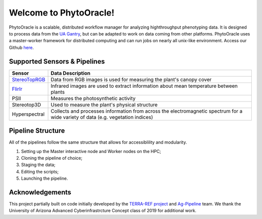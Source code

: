 .. PhytoOracle documentation master file, created by
   sphinx-quickstart on Thu May 21 12:03:50 2020.
   You can adapt this file completely to your liking, but it should at least
   contain the root `toctree` directive.

***********************
Welcome to PhytoOracle!
***********************

PhytoOracle is a scalable, distributed workflow manager for analyzing highthroughput phenotyping data.  
It is designed to process data from the `UA Gantry <https://uanews.arizona.edu/story/world-s-largest-robotic-field-scanner-now-place,>`_, but can be adapted to work on data coming from other platforms.  
PhytoOracle uses a master-worker framework for distributed computing and can run jobs on nearly all unix-like environment. 
Access our Github `here <https://github.com/uacic/PhytoOracle/>`_.

Supported Sensors & Pipelines
=============================

.. list-table::
   :header-rows: 1

   * - Sensor
     - Data Description
   * - `StereoTopRGB <https://phytooracle.readthedocs.io/en/latest/4_StereoTopRGB_run.html>`_
     - Data from RGB images is used for measuring the plant's canopy cover
   * - `FlirIr <https://phytooracle.readthedocs.io/en/latest/5_FlirIr_run.html>`_
     - Infrared images are used to extract information about mean temperature between plants
   * - PSII
     - Measures the photosynthetic activity
   * - Stereotop3D
     - Used to measure the plant's physical structure
   * - Hyperspectral
     - Collects and processes information from across the electromagnetic spectrum for a wide variety of data (e.g. vegetation indices)

Pipeline Structure
==================

All of the pipelines follow the same structure that allows for accessiblility and modularity.

1. Setting up the Master interactive node and Worker nodes on the HPC;
2. Cloning the pipeline of choice;
3. Staging the data;
4. Editing the scripts;
5. Launching the pipeline.

Acknowledgements
================

This project partially built on code initially developed by the `TERRA-REF project <https://www.terraref.org/>`_ and `Ag-Pipeline <https://github.com/AgPipeline/>`_ team. We thank the University of Arizona Advanced Cyberinfrastrcture Concept class of 2019 for additional work.